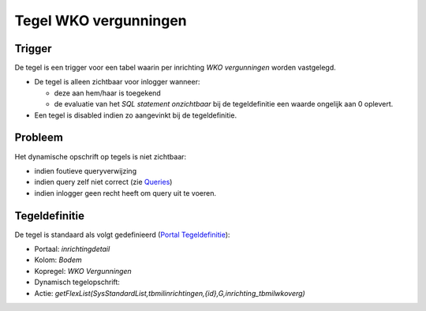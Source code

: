 Tegel WKO vergunningen
======================

Trigger
-------

De tegel is een trigger voor een tabel waarin per inrichting *WKO
vergunningen* worden vastgelegd.

-  De tegel is alleen zichtbaar voor inlogger wanneer:

   -  deze aan hem/haar is toegekend
   -  de evaluatie van het *SQL statement onzichtbaar* bij de
      tegeldefinitie een waarde ongelijk aan 0 oplevert.

-  Een tegel is disabled indien zo aangevinkt bij de tegeldefinitie.

Probleem
--------

Het dynamische opschrift op tegels is niet zichtbaar:

-  indien foutieve queryverwijzing
-  indien query zelf niet correct (zie
   `Queries </docs/instellen_inrichten/queries.md>`__)
-  indien inlogger geen recht heeft om query uit te voeren.

Tegeldefinitie
--------------

De tegel is standaard als volgt gedefinieerd (`Portal
Tegeldefinitie </docs/instellen_inrichten/portaldefinitie/portal_tegel.md>`__):

-  Portaal: *inrichtingdetail*
-  Kolom: *Bodem*
-  Kopregel: *WKO Vergunningen*
-  Dynamisch tegelopschrift:
-  Actie:
   *getFlexList(SysStandardList,tbmilinrichtingen,{id},G,inrichting_tbmilwkoverg)*
